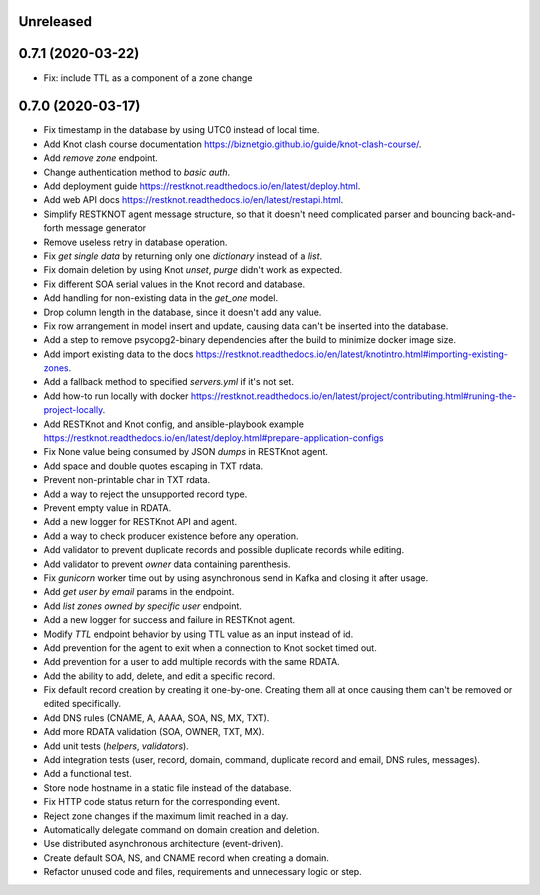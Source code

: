 Unreleased
==========

0.7.1 (2020-03-22)
==================

- Fix: include TTL as a component of a zone change

0.7.0 (2020-03-17)
==================

- Fix timestamp in the database by using UTC0 instead of local time.
- Add Knot clash course documentation https://biznetgio.github.io/guide/knot-clash-course/.
- Add `remove zone` endpoint.
- Change authentication method to `basic auth`.
- Add deployment guide https://restknot.readthedocs.io/en/latest/deploy.html.
- Add web API docs https://restknot.readthedocs.io/en/latest/restapi.html.
- Simplify RESTKNOT agent message structure, so that it doesn't need complicated parser and bouncing back-and-forth message generator
- Remove useless retry in database operation.
- Fix `get single data` by returning only one `dictionary` instead of a `list`.
- Fix domain deletion by using Knot `unset`, `purge` didn't work as expected.
- Fix different SOA serial values in the Knot record and database.
- Add handling for non-existing data in the `get_one` model.
- Drop column length in the database, since it doesn't add any value.
- Fix row arrangement in model insert and update, causing data can't be inserted into the database.  
- Add a step to remove psycopg2-binary dependencies after the build to minimize docker image size.
- Add import existing data to the docs https://restknot.readthedocs.io/en/latest/knotintro.html#importing-existing-zones.
- Add a fallback method to specified `servers.yml` if it's not set.
- Add how-to run locally with docker https://restknot.readthedocs.io/en/latest/project/contributing.html#runing-the-project-locally.
- Add RESTKnot and Knot config, and ansible-playbook example https://restknot.readthedocs.io/en/latest/deploy.html#prepare-application-configs
- Fix None value being consumed by JSON `dumps` in RESTKnot agent.
- Add space and double quotes escaping in TXT rdata.
- Prevent non-printable char in TXT rdata.
- Add a way to reject the unsupported record type.
- Prevent empty value in RDATA.
- Add a new logger for RESTKnot API and agent.
- Add a way to check producer existence before any operation.
- Add validator to prevent duplicate records and possible duplicate records while editing.
- Add validator to prevent `owner` data containing parenthesis.
- Fix `gunicorn` worker time out by using asynchronous send in Kafka and closing it after usage.
- Add `get user by email` params in the endpoint.
- Add `list zones owned by specific user` endpoint.
- Add a new logger for success and failure in RESTKnot agent.
- Modify `TTL` endpoint behavior by using TTL value as an input instead of id.
- Add prevention for the agent to exit when a connection to Knot socket timed out.
- Add prevention for a user to add multiple records with the same RDATA.
- Add the ability to add, delete, and edit a specific record.
- Fix default record creation by creating it one-by-one. Creating them all at
  once causing them can't be removed or edited specifically.
- Add DNS rules (CNAME, A, AAAA, SOA, NS, MX, TXT).
- Add more RDATA validation (SOA, OWNER, TXT, MX).
- Add unit tests (`helpers`, `validators`).
- Add integration tests (user, record, domain, command, duplicate record and email, DNS rules, messages).
- Add a functional test.
- Store node hostname in a static file instead of the database.
- Fix HTTP code status return for the corresponding event.
- Reject zone changes if the maximum limit reached in a day.
- Automatically delegate command on domain creation and deletion.
- Use distributed asynchronous architecture (event-driven).
- Create default SOA, NS, and CNAME record when creating a domain.
- Refactor unused code and files, requirements and unnecessary logic or step.
